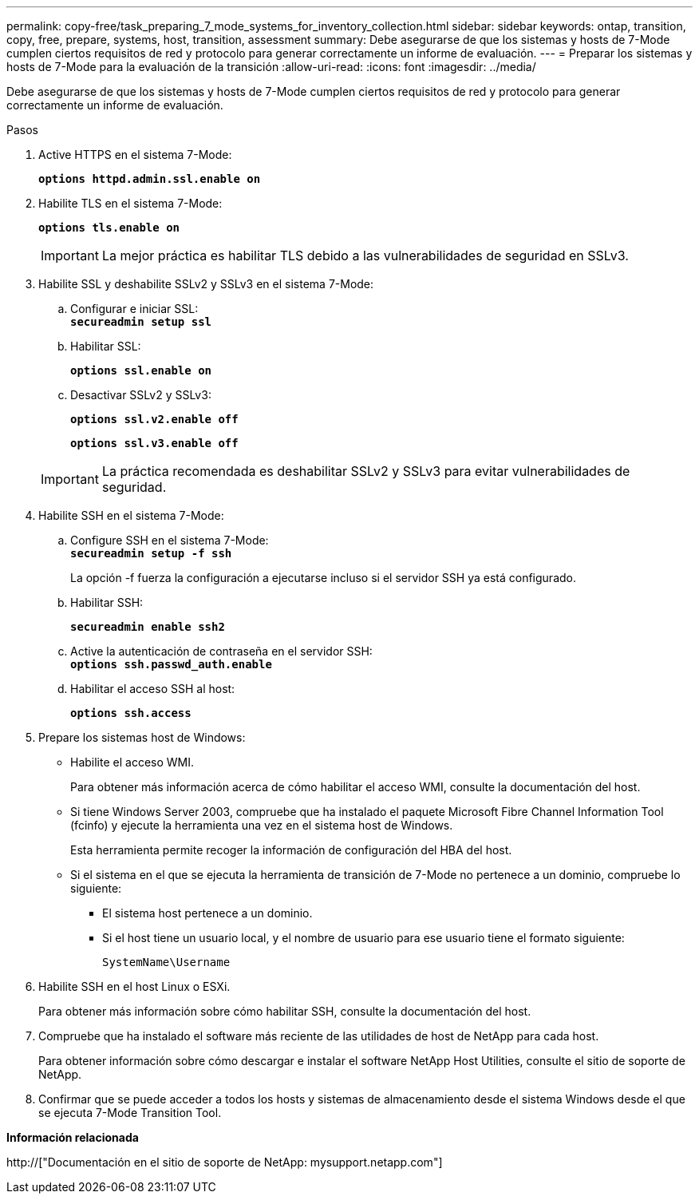 ---
permalink: copy-free/task_preparing_7_mode_systems_for_inventory_collection.html 
sidebar: sidebar 
keywords: ontap, transition, copy, free, prepare, systems, host, transition, assessment 
summary: Debe asegurarse de que los sistemas y hosts de 7-Mode cumplen ciertos requisitos de red y protocolo para generar correctamente un informe de evaluación. 
---
= Preparar los sistemas y hosts de 7-Mode para la evaluación de la transición
:allow-uri-read: 
:icons: font
:imagesdir: ../media/


[role="lead"]
Debe asegurarse de que los sistemas y hosts de 7-Mode cumplen ciertos requisitos de red y protocolo para generar correctamente un informe de evaluación.

.Pasos
. Active HTTPS en el sistema 7-Mode:
+
`*options httpd.admin.ssl.enable on*`

. Habilite TLS en el sistema 7-Mode:
+
`*options tls.enable on*`

+

IMPORTANT: La mejor práctica es habilitar TLS debido a las vulnerabilidades de seguridad en SSLv3.

. Habilite SSL y deshabilite SSLv2 y SSLv3 en el sistema 7-Mode:
+
.. Configurar e iniciar SSL: +
`*secureadmin setup ssl*`
.. Habilitar SSL:
+
`*options ssl.enable on*`

.. Desactivar SSLv2 y SSLv3:
+
`*options ssl.v2.enable off*`

+
`*options ssl.v3.enable off*`

+

IMPORTANT: La práctica recomendada es deshabilitar SSLv2 y SSLv3 para evitar vulnerabilidades de seguridad.



. Habilite SSH en el sistema 7-Mode:
+
.. Configure SSH en el sistema 7-Mode: +
`*secureadmin setup -f ssh*`
+
La opción -f fuerza la configuración a ejecutarse incluso si el servidor SSH ya está configurado.

.. Habilitar SSH:
+
`*secureadmin enable ssh2*`

.. Active la autenticación de contraseña en el servidor SSH: +
`*options ssh.passwd_auth.enable*`
.. Habilitar el acceso SSH al host:
+
`*options ssh.access*`



. Prepare los sistemas host de Windows:
+
** Habilite el acceso WMI.
+
Para obtener más información acerca de cómo habilitar el acceso WMI, consulte la documentación del host.

** Si tiene Windows Server 2003, compruebe que ha instalado el paquete Microsoft Fibre Channel Information Tool (fcinfo) y ejecute la herramienta una vez en el sistema host de Windows.
+
Esta herramienta permite recoger la información de configuración del HBA del host.

** Si el sistema en el que se ejecuta la herramienta de transición de 7-Mode no pertenece a un dominio, compruebe lo siguiente:
+
*** El sistema host pertenece a un dominio.
*** Si el host tiene un usuario local, y el nombre de usuario para ese usuario tiene el formato siguiente:
+
[source, nolinebreak]
----
SystemName\Username
----




. Habilite SSH en el host Linux o ESXi.
+
Para obtener más información sobre cómo habilitar SSH, consulte la documentación del host.

. Compruebe que ha instalado el software más reciente de las utilidades de host de NetApp para cada host.
+
Para obtener información sobre cómo descargar e instalar el software NetApp Host Utilities, consulte el sitio de soporte de NetApp.

. Confirmar que se puede acceder a todos los hosts y sistemas de almacenamiento desde el sistema Windows desde el que se ejecuta 7-Mode Transition Tool.


*Información relacionada*

http://["Documentación en el sitio de soporte de NetApp: mysupport.netapp.com"]

